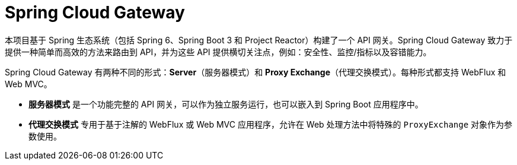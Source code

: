 [[introduction]]
= Spring Cloud Gateway

本项目基于 Spring 生态系统（包括 Spring 6、Spring Boot 3 和 Project Reactor）构建了一个 API 网关。Spring Cloud Gateway 致力于提供一种简单而高效的方法来路由到 API，并为这些 API 提供横切关注点，例如：安全性、监控/指标以及容错能力。

Spring Cloud Gateway 有两种不同的形式：*Server*（服务器模式）和 *Proxy Exchange*（代理交换模式）。每种形式都支持 WebFlux 和 Web MVC。

- **服务器模式** 是一个功能完整的 API 网关，可以作为独立服务运行，也可以嵌入到 Spring Boot 应用程序中。
- **代理交换模式** 专用于基于注解的 WebFlux 或 Web MVC 应用程序，允许在 Web 处理方法中将特殊的 `ProxyExchange` 对象作为参数使用。